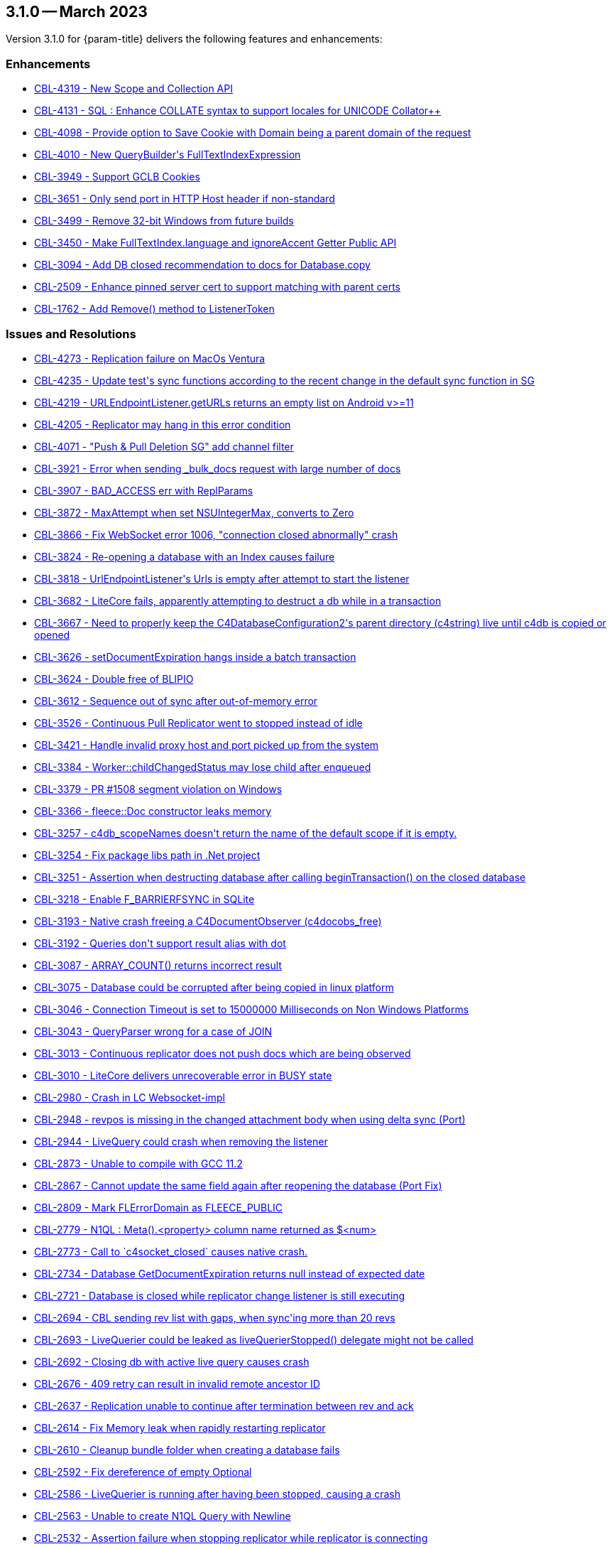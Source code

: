 [#maint-3-1-0]
== 3.1.0 -- March 2023

Version 3.1.0 for {param-title} delivers the following features and enhancements:


=== Enhancements

* https://issues.couchbase.com/browse/CBL-4319[++CBL-4319 - New Scope and Collection API++]

* https://issues.couchbase.com/browse/CBL-4131[++CBL-4131 - SQL++ : Enhance COLLATE syntax to support locales for UNICODE Collator++]

* https://issues.couchbase.com/browse/CBL-4098[++CBL-4098 - Provide option to Save Cookie with Domain being a parent domain of the request++]

* https://issues.couchbase.com/browse/CBL-4010[++CBL-4010 - New QueryBuilder's FullTextIndexExpression++]

* https://issues.couchbase.com/browse/CBL-3949[++CBL-3949 - Support GCLB Cookies++]

* https://issues.couchbase.com/browse/CBL-3651[++CBL-3651 - Only send port in HTTP Host header if non-standard++]

* https://issues.couchbase.com/browse/CBL-3499[++CBL-3499 - Remove 32-bit Windows from future builds++]

* https://issues.couchbase.com/browse/CBL-3450[++CBL-3450 - Make FullTextIndex.language and ignoreAccent Getter Public API++]

* https://issues.couchbase.com/browse/CBL-3094[++CBL-3094 - Add DB closed recommendation to docs for Database.copy++]

* https://issues.couchbase.com/browse/CBL-2509[++CBL-2509 - Enhance pinned server cert to support matching with parent certs++]

* https://issues.couchbase.com/browse/CBL-1762[++CBL-1762 - Add Remove() method to ListenerToken++]

=== Issues and Resolutions

* https://issues.couchbase.com/browse/CBL-4273[++CBL-4273 - Replication failure on MacOs Ventura++]

* https://issues.couchbase.com/browse/CBL-4235[++CBL-4235 - Update test's sync functions according to the recent change in the default sync function in SG++]

* https://issues.couchbase.com/browse/CBL-4219[++CBL-4219 - URLEndpointListener.getURLs returns an empty list on Android v>=11++]

* https://issues.couchbase.com/browse/CBL-4205[++CBL-4205 - Replicator may hang in this error condition++]

* https://issues.couchbase.com/browse/CBL-4071[++CBL-4071 - "Push & Pull Deletion SG" add channel filter++]

* https://issues.couchbase.com/browse/CBL-3921[++CBL-3921 - Error when sending _bulk_docs request with large number of docs++]

* https://issues.couchbase.com/browse/CBL-3907[++CBL-3907 - BAD_ACCESS err with ReplParams++]

* https://issues.couchbase.com/browse/CBL-3872[++CBL-3872 - MaxAttempt when set NSUIntegerMax, converts to Zero++]

* https://issues.couchbase.com/browse/CBL-3866[++CBL-3866 - Fix WebSocket error 1006, "connection closed abnormally" crash++]

* https://issues.couchbase.com/browse/CBL-3824[++CBL-3824 - Re-opening a database with an Index causes failure++]

* https://issues.couchbase.com/browse/CBL-3818[++CBL-3818 - UrlEndpointListener's Urls is empty after attempt to start the listener++]

* https://issues.couchbase.com/browse/CBL-3682[++CBL-3682 - LiteCore fails, apparently attempting to destruct a db while in a transaction++]

* https://issues.couchbase.com/browse/CBL-3667[++CBL-3667 - Need to properly keep the C4DatabaseConfiguration2's parent directory (c4string) live until c4db is copied or opened++]

* https://issues.couchbase.com/browse/CBL-3626[++CBL-3626 - setDocumentExpiration hangs inside a batch transaction++]

* https://issues.couchbase.com/browse/CBL-3624[++CBL-3624 - Double free of BLIPIO++]

* https://issues.couchbase.com/browse/CBL-3612[++CBL-3612 - Sequence out of sync after out-of-memory error++]

* https://issues.couchbase.com/browse/CBL-3526[++CBL-3526 - Continuous Pull Replicator went to stopped instead of idle++]

* https://issues.couchbase.com/browse/CBL-3421[++CBL-3421 - Handle invalid proxy host and port picked up from the system++]

* https://issues.couchbase.com/browse/CBL-3384[++CBL-3384 - Worker::childChangedStatus may lose child after enqueued++]

* https://issues.couchbase.com/browse/CBL-3379[++CBL-3379 - PR #1508 segment violation on Windows++]

* https://issues.couchbase.com/browse/CBL-3366[++CBL-3366 - fleece::Doc constructor leaks memory++]

* https://issues.couchbase.com/browse/CBL-3257[++CBL-3257 - c4db_scopeNames doesn't return the name of the default scope if it is empty.++]

* https://issues.couchbase.com/browse/CBL-3254[++CBL-3254 - Fix package libs path in .Net project++]

* https://issues.couchbase.com/browse/CBL-3251[++CBL-3251 - Assertion when destructing database after calling beginTransaction() on the closed database++]

* https://issues.couchbase.com/browse/CBL-3218[++CBL-3218 - Enable F_BARRIERFSYNC in SQLite++]

* https://issues.couchbase.com/browse/CBL-3193[++CBL-3193 - Native crash freeing a C4DocumentObserver (c4docobs_free)++]

* https://issues.couchbase.com/browse/CBL-3192[++CBL-3192 - Queries don't support result alias with dot++]

* https://issues.couchbase.com/browse/CBL-3087[++CBL-3087 - ARRAY_COUNT() returns incorrect result++]

* https://issues.couchbase.com/browse/CBL-3075[++CBL-3075 - Database could be corrupted after being copied in linux platform++]

* https://issues.couchbase.com/browse/CBL-3046[++CBL-3046 - Connection Timeout is set to 15000000 Milliseconds on Non Windows Platforms++]

* https://issues.couchbase.com/browse/CBL-3043[++CBL-3043 - QueryParser wrong for a case of JOIN++]

* https://issues.couchbase.com/browse/CBL-3013[++CBL-3013 - Continuous replicator does not push docs which are being observed++]

* https://issues.couchbase.com/browse/CBL-3010[++CBL-3010 - LiteCore delivers unrecoverable error in BUSY state++]

* https://issues.couchbase.com/browse/CBL-2980[++CBL-2980 - Crash in LC Websocket-impl++]

* https://issues.couchbase.com/browse/CBL-2948[++CBL-2948 - revpos is missing in the changed attachment body when using delta sync (Port)++]

* https://issues.couchbase.com/browse/CBL-2944[++CBL-2944 - LiveQuery could crash when removing the listener++]

* https://issues.couchbase.com/browse/CBL-2873[++CBL-2873 - Unable to compile with GCC 11.2++]

* https://issues.couchbase.com/browse/CBL-2867[++CBL-2867 - Cannot update the same field again after reopening the database (Port Fix)++]

* https://issues.couchbase.com/browse/CBL-2809[++CBL-2809 - Mark FLErrorDomain as FLEECE_PUBLIC++]

* https://issues.couchbase.com/browse/CBL-2779[++CBL-2779 - N1QL : Meta().<property> column name returned as $<num>++]

* https://issues.couchbase.com/browse/CBL-2773[++CBL-2773 - Call to `c4socket_closed` causes native crash.++]

* https://issues.couchbase.com/browse/CBL-2734[++CBL-2734 - Database GetDocumentExpiration returns null instead of expected date++]

* https://issues.couchbase.com/browse/CBL-2721[++CBL-2721 - Database is closed while replicator change listener is still executing++]

* https://issues.couchbase.com/browse/CBL-2694[++CBL-2694 - CBL sending rev list with gaps, when sync'ing more than 20 revs++]

* https://issues.couchbase.com/browse/CBL-2693[++CBL-2693 - LiveQuerier could be leaked as liveQuerierStopped() delegate might not be called++]

* https://issues.couchbase.com/browse/CBL-2692[++CBL-2692 - Closing db with active live query causes crash++]

* https://issues.couchbase.com/browse/CBL-2676[++CBL-2676 - 409 retry can result in invalid remote ancestor ID++]

* https://issues.couchbase.com/browse/CBL-2637[++CBL-2637 - Replication unable to continue after termination between rev and ack++]

* https://issues.couchbase.com/browse/CBL-2614[++CBL-2614 - Fix Memory leak when rapidly restarting replicator++]

* https://issues.couchbase.com/browse/CBL-2610[++CBL-2610 - Cleanup bundle folder when creating a database fails++]

* https://issues.couchbase.com/browse/CBL-2592[++CBL-2592 - Fix dereference of empty Optional++]

* https://issues.couchbase.com/browse/CBL-2586[++CBL-2586 - LiveQuerier is running after having been stopped, causing a crash++]

* https://issues.couchbase.com/browse/CBL-2563[++CBL-2563 - Unable to create N1QL Query with Newline++]

* https://issues.couchbase.com/browse/CBL-2532[++CBL-2532 - Assertion failure when stopping replicator while replicator is connecting++]

* https://issues.couchbase.com/browse/CBL-2501[++CBL-2501 - Replicator won't stop++]

* https://issues.couchbase.com/browse/CBL-2477[++CBL-2477 - Tear down DBAccess on stopped instead of on release++]

* https://issues.couchbase.com/browse/CBL-2460[++CBL-2460 - Different C4QueryObservers share the same C4QueryEnumerator++]

* https://issues.couchbase.com/browse/CBL-2459[++CBL-2459 - A second, new Query observer should be notified immediately.++]

* https://issues.couchbase.com/browse/CBL-2458[++CBL-2458 - Changing a Query's parameters should re-notify observers++]

* https://issues.couchbase.com/browse/CBL-2450[++CBL-2450 - Intermittent: `_keyStore` not true when calling litecore::KeyStore++]

* https://issues.couchbase.com/browse/CBL-2443[++CBL-2443 - Race with expiration date set vs get++]

* https://issues.couchbase.com/browse/CBL-2374[++CBL-2374 - Slowness from reindexing the database when opening database++]


=== Known Issues

None for this release

=== Deprecations 

* https://issues.couchbase.com/browse/CBL-4320[++CBL-4320 - Xamarin iOS, Xamarin Android, UWP deprecated++]

* https://issues.couchbase.com/browse/CBL-4316[++CBL-4316 - Replicator's getPendingDocumentIds() and isDocumentPending(String id) are deprecated++]

* https://issues.couchbase.com/browse/CBL-4315[++CBL-4315 - ReplicatorConfiguration's filters and conflict resolver properties are deprecated++]

* https://issues.couchbase.com/browse/CBL-4314[++CBL-4314 - ReplicatorConfiguration APIs with Database object are deprecated++]

* https://issues.couchbase.com/browse/CBL-4313[++CBL-4313 - MessageEndpointListenerConfiguration APIs using Database object are deprecated++]

* https://issues.couchbase.com/browse/CBL-4312[++CBL-4312 - URLEndpointListenerConfiguration APIs using Database object are deprecated++]

* https://issues.couchbase.com/browse/CBL-4311[++CBL-4311 - QueryBuilder : isNullOrMissing() and notNullOrMissing() are deprecated++]

* https://issues.couchbase.com/browse/CBL-4310[++CBL-4310 - QueryBuilder : FullTextFunction's rank(String index) and match(String index, String query) are deprecated++]

* https://issues.couchbase.com/browse/CBL-4309[++CBL-4309 - QueryBuilder : DataSource's database() is deprecated++]

* https://issues.couchbase.com/browse/CBL-4307[++CBL-4307 - DocumentChange's database property is deprecated++]

* https://issues.couchbase.com/browse/CBL-4306[++CBL-4306 - DatabaseChange and DatabaseChangeListener are deprecated++]

* https://issues.couchbase.com/browse/CBL-4305[++CBL-4305 - Database's removeChangeListener() is deprecated++]

* https://issues.couchbase.com/browse/CBL-4304[++CBL-4304 - Database's Document APIs are deprecated++]

=== Removed

* https://issues.couchbase.com/browse/CBL-1009[++CBL-1009 - Replicator.resetCheckpoint() Deprecated++]

